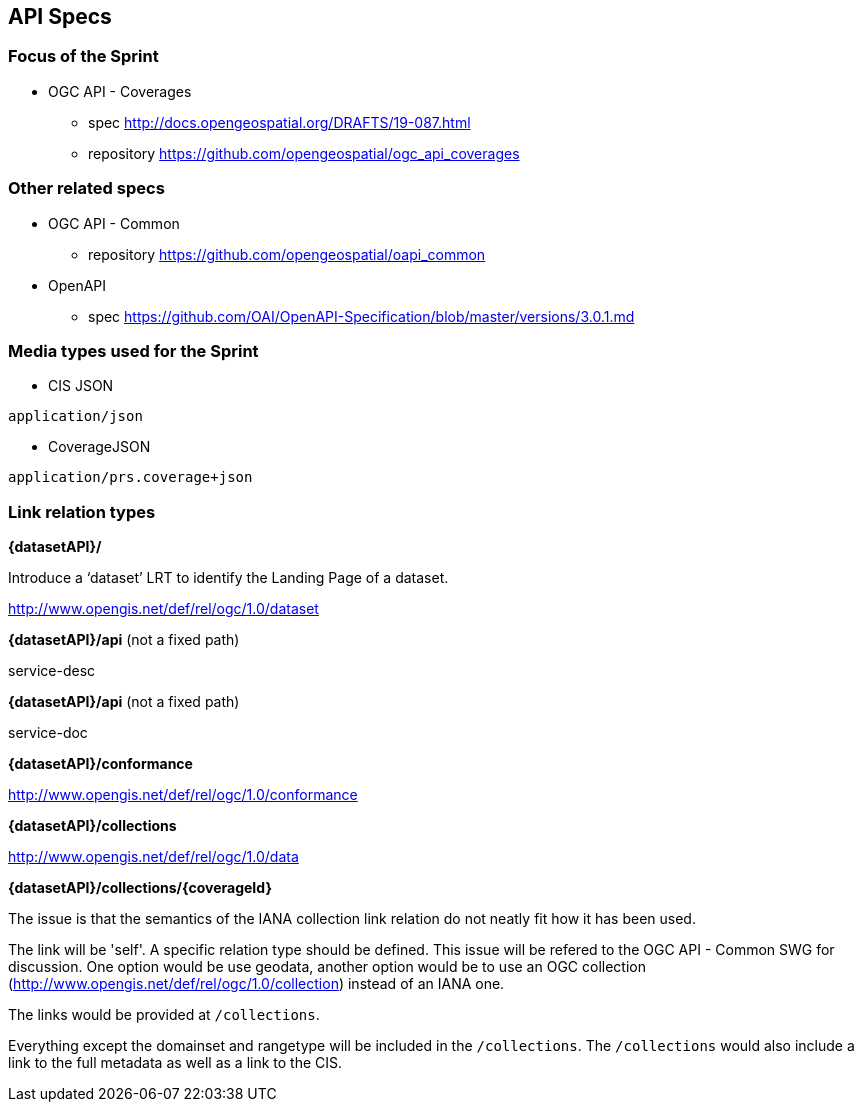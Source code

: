 == API Specs

=== Focus of the Sprint

* OGC API - Coverages
** spec http://docs.opengeospatial.org/DRAFTS/19-087.html
** repository https://github.com/opengeospatial/ogc_api_coverages

=== Other related specs

* OGC API - Common
** repository https://github.com/opengeospatial/oapi_common

* OpenAPI
** spec https://github.com/OAI/OpenAPI-Specification/blob/master/versions/3.0.1.md

=== Media types used for the Sprint

* CIS JSON

`application/json`


* CoverageJSON

`application/prs.coverage+json`


=== Link relation types


*{datasetAPI}/*

Introduce a ‘dataset’ LRT to identify the Landing Page of a dataset.

http://www.opengis.net/def/rel/ogc/1.0/dataset


*{datasetAPI}/api* (not a fixed path)

service-desc


*{datasetAPI}/api* (not a fixed path)

service-doc


*{datasetAPI}/conformance*

http://www.opengis.net/def/rel/ogc/1.0/conformance



*{datasetAPI}/collections*

http://www.opengis.net/def/rel/ogc/1.0/data


*{datasetAPI}/collections/{coverageId}*

The issue is that the semantics of the IANA collection link relation do not neatly fit how it has been used.

The link will be 'self'. A specific relation type should be defined. This issue will be refered to the OGC API - Common SWG for discussion. One option would be use geodata, another option would be to use an OGC collection (http://www.opengis.net/def/rel/ogc/1.0/collection) instead of an IANA one.

The links would be provided at `/collections`.

Everything except the domainset and rangetype will be included in the `/collections`. The `/collections` would also include a link to the full metadata as well as a link to the CIS.







